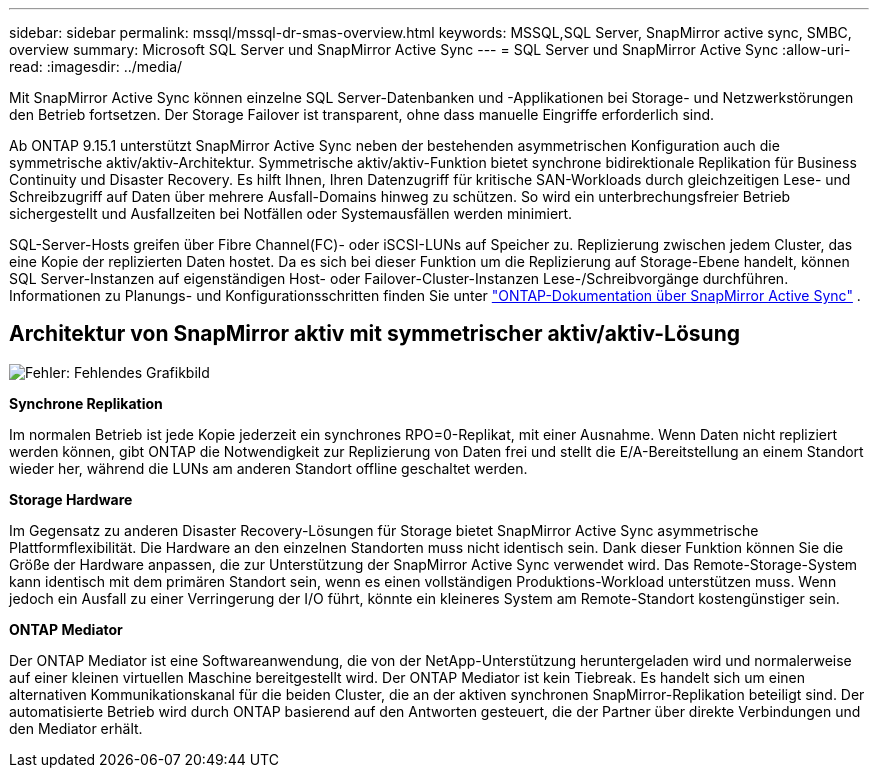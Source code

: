 ---
sidebar: sidebar 
permalink: mssql/mssql-dr-smas-overview.html 
keywords: MSSQL,SQL Server, SnapMirror active sync, SMBC, overview 
summary: Microsoft SQL Server und SnapMirror Active Sync 
---
= SQL Server und SnapMirror Active Sync
:allow-uri-read: 
:imagesdir: ../media/


[role="lead"]
Mit SnapMirror Active Sync können einzelne SQL Server-Datenbanken und -Applikationen bei Storage- und Netzwerkstörungen den Betrieb fortsetzen. Der Storage Failover ist transparent, ohne dass manuelle Eingriffe erforderlich sind.

Ab ONTAP 9.15.1 unterstützt SnapMirror Active Sync neben der bestehenden asymmetrischen Konfiguration auch die symmetrische aktiv/aktiv-Architektur. Symmetrische aktiv/aktiv-Funktion bietet synchrone bidirektionale Replikation für Business Continuity und Disaster Recovery. Es hilft Ihnen, Ihren Datenzugriff für kritische SAN-Workloads durch gleichzeitigen Lese- und Schreibzugriff auf Daten über mehrere Ausfall-Domains hinweg zu schützen. So wird ein unterbrechungsfreier Betrieb sichergestellt und Ausfallzeiten bei Notfällen oder Systemausfällen werden minimiert.

SQL-Server-Hosts greifen über Fibre Channel(FC)- oder iSCSI-LUNs auf Speicher zu. Replizierung zwischen jedem Cluster, das eine Kopie der replizierten Daten hostet. Da es sich bei dieser Funktion um die Replizierung auf Storage-Ebene handelt, können SQL Server-Instanzen auf eigenständigen Host- oder Failover-Cluster-Instanzen Lese-/Schreibvorgänge durchführen. Informationen zu Planungs- und Konfigurationsschritten finden Sie unter link:https://docs.netapp.com/us-en/ontap/snapmirror-active-sync/["ONTAP-Dokumentation über SnapMirror Active Sync"] .



== Architektur von SnapMirror aktiv mit symmetrischer aktiv/aktiv-Lösung

image:mssql-smas-architecture.png["Fehler: Fehlendes Grafikbild"]

**Synchrone Replikation**

Im normalen Betrieb ist jede Kopie jederzeit ein synchrones RPO=0-Replikat, mit einer Ausnahme. Wenn Daten nicht repliziert werden können, gibt ONTAP die Notwendigkeit zur Replizierung von Daten frei und stellt die E/A-Bereitstellung an einem Standort wieder her, während die LUNs am anderen Standort offline geschaltet werden.

**Storage Hardware**

Im Gegensatz zu anderen Disaster Recovery-Lösungen für Storage bietet SnapMirror Active Sync asymmetrische Plattformflexibilität. Die Hardware an den einzelnen Standorten muss nicht identisch sein. Dank dieser Funktion können Sie die Größe der Hardware anpassen, die zur Unterstützung der SnapMirror Active Sync verwendet wird. Das Remote-Storage-System kann identisch mit dem primären Standort sein, wenn es einen vollständigen Produktions-Workload unterstützen muss. Wenn jedoch ein Ausfall zu einer Verringerung der I/O führt, könnte ein kleineres System am Remote-Standort kostengünstiger sein.

**ONTAP Mediator**

Der ONTAP Mediator ist eine Softwareanwendung, die von der NetApp-Unterstützung heruntergeladen wird und normalerweise auf einer kleinen virtuellen Maschine bereitgestellt wird. Der ONTAP Mediator ist kein Tiebreak. Es handelt sich um einen alternativen Kommunikationskanal für die beiden Cluster, die an der aktiven synchronen SnapMirror-Replikation beteiligt sind. Der automatisierte Betrieb wird durch ONTAP basierend auf den Antworten gesteuert, die der Partner über direkte Verbindungen und den Mediator erhält.
